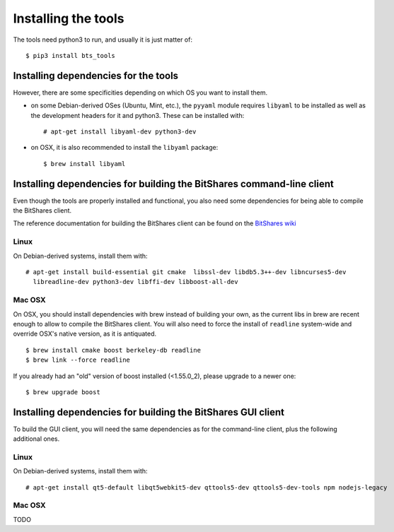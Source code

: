 
Installing the tools
====================

The tools need python3 to run, and usually it is just matter of::

    $ pip3 install bts_tools


Installing dependencies for the tools
-------------------------------------

However, there are some specificities depending on which OS you want to
install them.

- on some Debian-derived OSes (Ubuntu, Mint, etc.), the ``pyyaml`` module
  requires ``libyaml`` to be installed as well as the development headers for
  it and python3. These can be installed with::

      # apt-get install libyaml-dev python3-dev

- on OSX, it is also recommended to install the ``libyaml`` package::

      $ brew install libyaml


Installing dependencies for building the BitShares command-line client
----------------------------------------------------------------------

Even though the tools are properly installed and functional, you also need some
dependencies for being able to compile the BitShares client.

The reference documentation for building the BitShares client can be found on
the `BitShares wiki`_

Linux
~~~~~

On Debian-derived systems, install them with::

    # apt-get install build-essential git cmake  libssl-dev libdb5.3++-dev libncurses5-dev
      libreadline-dev python3-dev libffi-dev libboost-all-dev

Mac OSX
~~~~~~~

On OSX, you should install dependencies with brew instead of building your own,
as the current libs in brew are recent enough to allow to compile the BitShares
client. You will also need to force the install of ``readline`` system-wide and
override OSX's native version, as it is antiquated.

::

    $ brew install cmake boost berkeley-db readline
    $ brew link --force readline


If you already had an "old" version of boost installed (<1.55.0_2), please upgrade to a
newer one::

    $ brew upgrade boost



Installing dependencies for building the BitShares GUI client
-------------------------------------------------------------

To build the GUI client, you will need the same dependencies as for the command-line client,
plus the following additional ones.

Linux
~~~~~

On Debian-derived systems, install them with::

    # apt-get install qt5-default libqt5webkit5-dev qttools5-dev qttools5-dev-tools npm nodejs-legacy


Mac OSX
~~~~~~~

TODO


.. _BitShares wiki: http://wiki.bitshares.org/index.php/Developer/Build
